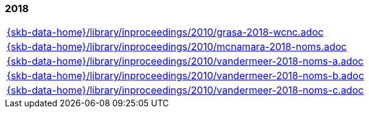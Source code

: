 //
// ============LICENSE_START=======================================================
//  Copyright (C) 2018 Sven van der Meer. All rights reserved.
// ================================================================================
// This file is licensed under the CREATIVE COMMONS ATTRIBUTION 4.0 INTERNATIONAL LICENSE
// Full license text at https://creativecommons.org/licenses/by/4.0/legalcode
// 
// SPDX-License-Identifier: CC-BY-4.0
// ============LICENSE_END=========================================================
//
// @author Sven van der Meer (vdmeer.sven@mykolab.com)
//

=== 2018
[cols="a", grid=rows, frame=none, %autowidth.stretch]
|===
|include::{skb-data-home}/library/inproceedings/2010/grasa-2018-wcnc.adoc[]
|include::{skb-data-home}/library/inproceedings/2010/mcnamara-2018-noms.adoc[]
|include::{skb-data-home}/library/inproceedings/2010/vandermeer-2018-noms-a.adoc[]
|include::{skb-data-home}/library/inproceedings/2010/vandermeer-2018-noms-b.adoc[]
|include::{skb-data-home}/library/inproceedings/2010/vandermeer-2018-noms-c.adoc[]
|===



